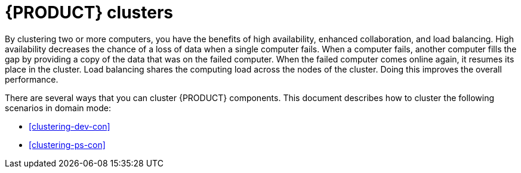 [id='clustering-con']
= {PRODUCT} clusters

By clustering two or more computers, you have the benefits of high availability, enhanced collaboration, and load balancing. High availability decreases the chance of a loss of data when a single computer fails. When a computer fails, another computer fills the gap by providing a copy of the data that was on the failed computer. When the failed computer comes online again, it resumes its place in the cluster. Load balancing shares the computing load across the nodes of the cluster. Doing this improves the overall performance.

There are several ways that you can cluster {PRODUCT} components. This document describes how to cluster the following scenarios in domain mode:

* <<clustering-dev-con>>
* <<clustering-ps-con>>
